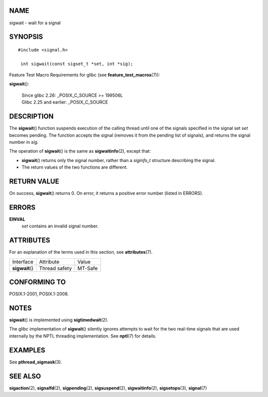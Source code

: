 NAME
====

sigwait - wait for a signal

SYNOPSIS
========

::

   #include <signal.h>

    int sigwait(const sigset_t *set, int *sig);

Feature Test Macro Requirements for glibc (see
**feature_test_macros**\ (7)):

**sigwait**\ ():

   | Since glibc 2.26: \_POSIX_C_SOURCE >= 199506L
   | Glibc 2.25 and earlier: \_POSIX_C_SOURCE

DESCRIPTION
===========

The **sigwait**\ () function suspends execution of the calling thread
until one of the signals specified in the signal set *set* becomes
pending. The function accepts the signal (removes it from the pending
list of signals), and returns the signal number in *sig*.

The operation of **sigwait**\ () is the same as **sigwaitinfo**\ (2),
except that:

-  **sigwait**\ () returns only the signal number, rather than a
   *siginfo_t* structure describing the signal.

-  The return values of the two functions are different.

RETURN VALUE
============

On success, **sigwait**\ () returns 0. On error, it returns a positive
error number (listed in ERRORS).

ERRORS
======

**EINVAL**
   *set* contains an invalid signal number.

ATTRIBUTES
==========

For an explanation of the terms used in this section, see
**attributes**\ (7).

=============== ============= =======
Interface       Attribute     Value
**sigwait**\ () Thread safety MT-Safe
=============== ============= =======

CONFORMING TO
=============

POSIX.1-2001, POSIX.1-2008.

NOTES
=====

**sigwait**\ () is implemented using **sigtimedwait**\ (2).

The glibc implementation of **sigwait**\ () silently ignores attempts to
wait for the two real-time signals that are used internally by the NPTL
threading implementation. See **nptl**\ (7) for details.

EXAMPLES
========

See **pthread_sigmask**\ (3).

SEE ALSO
========

**sigaction**\ (2), **signalfd**\ (2), **sigpending**\ (2),
**sigsuspend**\ (2), **sigwaitinfo**\ (2), **sigsetops**\ (3),
**signal**\ (7)
